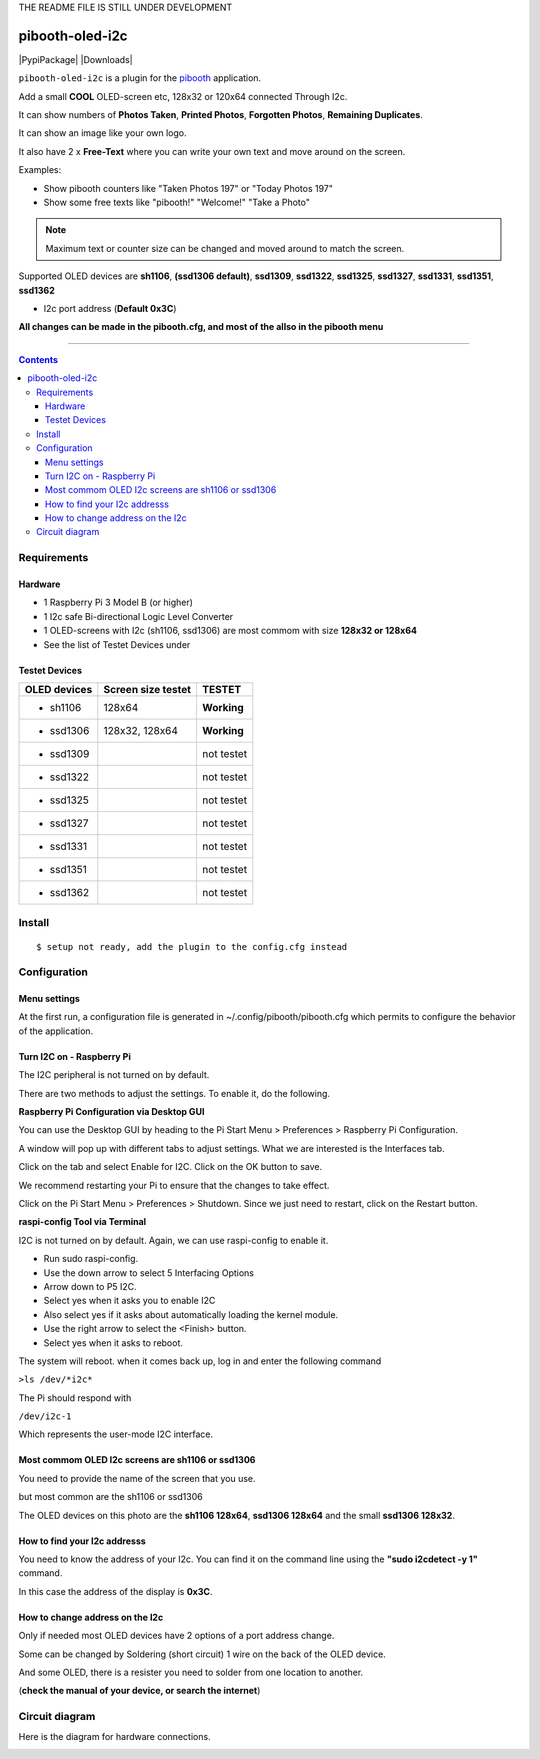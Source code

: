 THE README FILE IS STILL UNDER DEVELOPMENT

====================
pibooth-oled-i2c
====================

|PythonVersions| |PypiPackage| |Downloads|

``pibooth-oled-i2c`` is a plugin for the `pibooth`_ application.

.. image:: https://raw.githubusercontent.com/DJ-Dingo/pibooth-oled-i2c/
   :align: center
   :alt: OLED screen


Add a small **COOL** OLED-screen etc, 128x32 or 120x64 connected Through I2c.

It can show numbers of **Photos Taken**, **Printed Photos**, **Forgotten Photos**, **Remaining Duplicates**.

It can show an image like your own logo.

It also have 2 x **Free-Text** where you can write your own text and move around on the screen.

Examples:

* Show pibooth counters like "Taken Photos 197" or "Today Photos 197"
* Show some free texts like "pibooth!" "Welcome!" "Take a Photo"

.. note:: Maximum text or counter size can be changed and moved around to match the screen.

Supported OLED devices are **sh1106**, **(ssd1306 default)**, **ssd1309**, **ssd1322**, **ssd1325**, **ssd1327**, **ssd1331**, **ssd1351**, **ssd1362**

* I2c port address (**Default 0x3C**)

**All changes can be made in the pibooth.cfg, and most of the allso in the pibooth menu**

--------------------------------------------------------------------------------

.. contents::

Requirements
------------

Hardware
^^^^^^^^

* 1 Raspberry Pi 3 Model B (or higher)
* 1 I2c safe Bi-directional Logic Level Converter
* 1 OLED-screens with I2c (sh1106, ssd1306) are most commom with size **128x32 or 128x64**
* See the list of Testet Devices under 
.. image:: https://github.com/DJ-Dingo/pibooth-oled-i2c/blob/master/templates/128x64.png
   :align: center
   :alt: OLED screen

Testet Devices
^^^^^^^^^^^^^^

=============== ========================== ===========
OLED devices        Screen size testet       TESTET
=============== ========================== ===========
- sh1106        128x64                     **Working**
- ssd1306       128x32, 128x64             **Working**
- ssd1309                                  not testet
- ssd1322                                  not testet
- ssd1325                                  not testet
- ssd1327                                  not testet
- ssd1331                                  not testet
- ssd1351                                  not testet
- ssd1362                                  not testet
=============== ========================== ===========


Install
-------
::

    $ setup not ready, add the plugin to the config.cfg instead


Configuration
-------------

Menu settings
^^^^^^^^^^^^^
At the first run, a configuration file is generated in ~/.config/pibooth/pibooth.cfg which permits to configure the behavior of the application.

.. image:: https://github.com/DJ-Dingo/pibooth-oled-i2c/blob/master/templates/menu-settings.png
   :align: center
   :alt: OLED menu settings

Turn I2C on - Raspberry Pi
^^^^^^^^^^^^^^^^^^^^^^^^^^^^

The I2C peripheral is not turned on by default.

There are two methods to adjust the settings. To enable it, do the following.

**Raspberry Pi Configuration via Desktop GUI**  
 
You can use the Desktop GUI by heading to the Pi Start Menu > Preferences > Raspberry Pi Configuration.

A window will pop up with different tabs to adjust settings. What we are interested is the Interfaces tab. 

Click on the tab and select Enable for I2C. Click on the OK button to save.    

We recommend restarting your Pi to ensure that the changes to take effect.  

Click on the Pi Start Menu > Preferences > Shutdown. Since we just need to restart, click on the Restart button.

**raspi-config Tool via Terminal**

I2C is not turned on by default. Again, we can use raspi-config to enable it.

* Run sudo raspi-config.
* Use the down arrow to select 5 Interfacing Options
* Arrow down to P5 I2C.
* Select yes when it asks you to enable I2C
* Also select yes if it asks about automatically loading the kernel module.
* Use the right arrow to select the <Finish> button.
* Select yes when it asks to reboot.

The system will reboot. when it comes back up, log in and enter the following command

``>ls /dev/*i2c*``   
 
The Pi should respond with

``/dev/i2c-1``        
 
Which represents the user-mode I2C interface.


Most commom OLED I2c screens are sh1106 or ssd1306
^^^^^^^^^^^^^^^^^^^^^^^^^^^^^^^^^^^^^^^^^^^^^^^^^^^^^

You need to provide the name of the screen that you use.  
 
but most common are the sh1106 or ssd1306
  
The OLED devices on this photo are the **sh1106 128x64**, **ssd1306 128x64** and the small **ssd1306 128x32**. 

How to find your I2c addresss
^^^^^^^^^^^^^^^^^^^^^^^^^^^^^

You need to know the address of your I2c. You can find it on the command line using the **"sudo i2cdetect -y 1"** command.  
 
In this case the address of the display is **0x3C**.  


.. image:: https://github.com/DJ-Dingo/pibooth-oled-i2c/blob/master/templates/i2cdetect-y1.png
   :align: center
   :alt: I2C Address

How to change address on the I2c
^^^^^^^^^^^^^^^^^^^^^^^^^^^^^^^^

Only if needed most OLED devices have 2 options of a port address change.

Some can be changed by Soldering (short circuit) 1 wire on the back of the OLED device.

And some OLED, there is a resister you need to solder from one location to another.

(**check the manual of your device, or search the internet**)


Circuit diagram
---------------

Here is the diagram for hardware connections.

.. image:: https://github.com/DJ-Dingo/pibooth-oled-i2c/blob/master/templates/Pibooth%20OLED-I2c%20Sketch_bb.png
   :align: center
   :alt:  OLED Electronic sketch




.. --- Links ------------------------------------------------------------------

.. _`pibooth`: https://pypi.org/project/pibooth
.. _`pibooth_oled_i2c`: https://pypi.org/project/pibooth-lcd-i2c/

.. |PythonVersions| image:: https://img.shields.io/badge/python-3.6+-red.svg
   :target: https://www.python.org/downloads
   :alt: Python 3.6+

.. |PypiPackage| image:: 
   :target: 
   :alt: PyPi package

.. |Downloads| image:: 
   :target: 
   :alt: PyPi downloads

